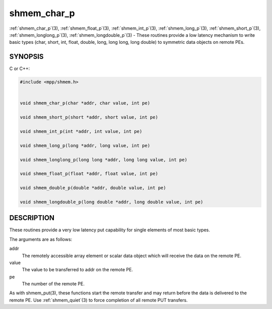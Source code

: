 .. _shmem_char_p:


shmem_char_p
============

.. include_body

:ref:`shmem_char_p`\ (3), :ref:`shmem_float_p`\ (3), :ref:`shmem_int_p`\ (3),
:ref:`shmem_long_p`\ (3), :ref:`shmem_short_p`\ (3), :ref:`shmem_longlong_p`\ (3),
:ref:`shmem_longdouble_p`\ (3) - These routines provide a low latency
mechanism to write basic types (char, short, int, float, double, long,
long long, long double) to symmetric data objects on remote PEs.


SYNOPSIS
--------

C or C++:

.. code-block:: c++

   #include <mpp/shmem.h>


   void shmem_char_p(char *addr, char value, int pe)

   void shmem_short_p(short *addr, short value, int pe)

   void shmem_int_p(int *addr, int value, int pe)

   void shmem_long_p(long *addr, long value, int pe)

   void shmem_longlong_p(long long *addr, long long value, int pe)

   void shmem_float_p(float *addr, float value, int pe)

   void shmem_double_p(double *addr, double value, int pe)

   void shmem_longdouble_p(long double *addr, long double value, int pe)


DESCRIPTION
-----------

These routines provide a very low latency put capability for single
elements of most basic types.

The arguments are as follows:

addr
   The remotely accessible array element or scalar data object which
   will receive the data on the remote PE.

value
   The value to be transferred to addr on the remote PE.

pe
   The number of the remote PE.

As with shmem_put\ (3), these functions start the remote transfer and
may return before the data is delivered to the remote PE. Use
:ref:`shmem_quiet`\ (3) to force completion of all remote PUT transfers.


.. seealso::
   *intro_shmem*\ (3) *shmem_put*\ (3)
